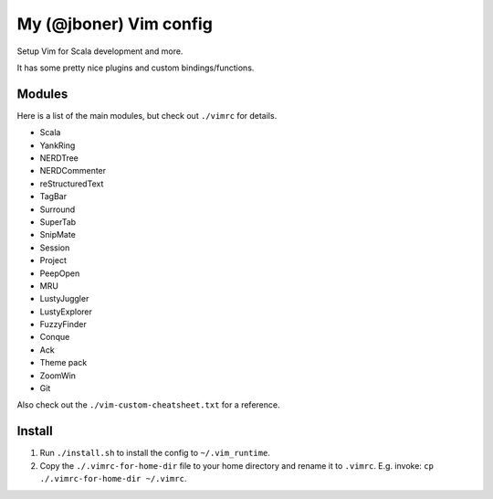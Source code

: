 My (@jboner) Vim config
#######################

Setup Vim for Scala development and more.

It has some pretty nice plugins and custom bindings/functions.

Modules
=======

Here is a list of the main modules, but check out ``./vimrc`` for details.

- Scala
- YankRing
- NERDTree
- NERDCommenter
- reStructuredText
- TagBar
- Surround
- SuperTab
- SnipMate
- Session
- Project
- PeepOpen
- MRU
- LustyJuggler
- LustyExplorer
- FuzzyFinder
- Conque
- Ack
- Theme pack
- ZoomWin
- Git

Also check out the ``./vim-custom-cheatsheet.txt`` for a reference. 

Install
=======

1. Run ``./install.sh`` to install the config to ``~/.vim_runtime``.
2. Copy the ``./.vimrc-for-home-dir`` file to your home directory and rename it to ``.vimrc``. E.g. invoke: ``cp ./.vimrc-for-home-dir ~/.vimrc``.
